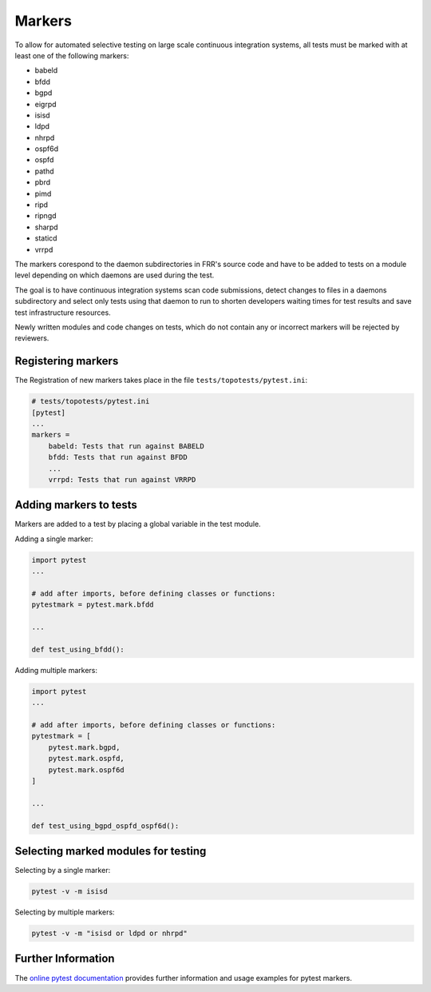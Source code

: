 .. _topotests-markers:

Markers
--------

To allow for automated selective testing on large scale continuous integration
systems, all tests must be marked with at least one of the following markers:

* babeld
* bfdd
* bgpd
* eigrpd
* isisd
* ldpd
* nhrpd
* ospf6d
* ospfd
* pathd
* pbrd
* pimd
* ripd
* ripngd
* sharpd
* staticd
* vrrpd

The markers corespond to the daemon subdirectories in FRR's source code and have
to be added to tests on a module level depending on which daemons are used
during the test.

The goal is to have continuous integration systems scan code submissions, detect
changes to files in a daemons subdirectory and select only tests using that
daemon to run to shorten developers waiting times for test results and save test
infrastructure resources.

Newly written modules and code changes on tests, which do not contain any or
incorrect markers will be rejected by reviewers.


Registering markers
^^^^^^^^^^^^^^^^^^^
The Registration of new markers takes place in the file
``tests/topotests/pytest.ini``:

.. code:: python3

    # tests/topotests/pytest.ini
    [pytest]
    ...
    markers =
        babeld: Tests that run against BABELD
        bfdd: Tests that run against BFDD
        ...
        vrrpd: Tests that run against VRRPD


Adding markers to tests
^^^^^^^^^^^^^^^^^^^^^^^
Markers are added to a test by placing a global variable in the test module.

Adding a single marker:

.. code:: python3

    import pytest
    ...
    
    # add after imports, before defining classes or functions:
    pytestmark = pytest.mark.bfdd
    
    ...
    
    def test_using_bfdd():


Adding multiple markers:

.. code:: python3

    import pytest
    ...
    
    # add after imports, before defining classes or functions:
    pytestmark = [
        pytest.mark.bgpd,
        pytest.mark.ospfd,
        pytest.mark.ospf6d
    ]
    
    ...
    
    def test_using_bgpd_ospfd_ospf6d():


Selecting marked modules for testing
^^^^^^^^^^^^^^^^^^^^^^^^^^^^^^^^^^^^^
Selecting by a single marker:

.. code:: bash

    pytest -v -m isisd

Selecting by multiple markers:

.. code:: bash

    pytest -v -m "isisd or ldpd or nhrpd"


Further Information
^^^^^^^^^^^^^^^^^^^
The `online pytest documentation <https://docs.pytest.org/en/stable/example/markers.html>`_
provides further information and usage examples for pytest markers.

